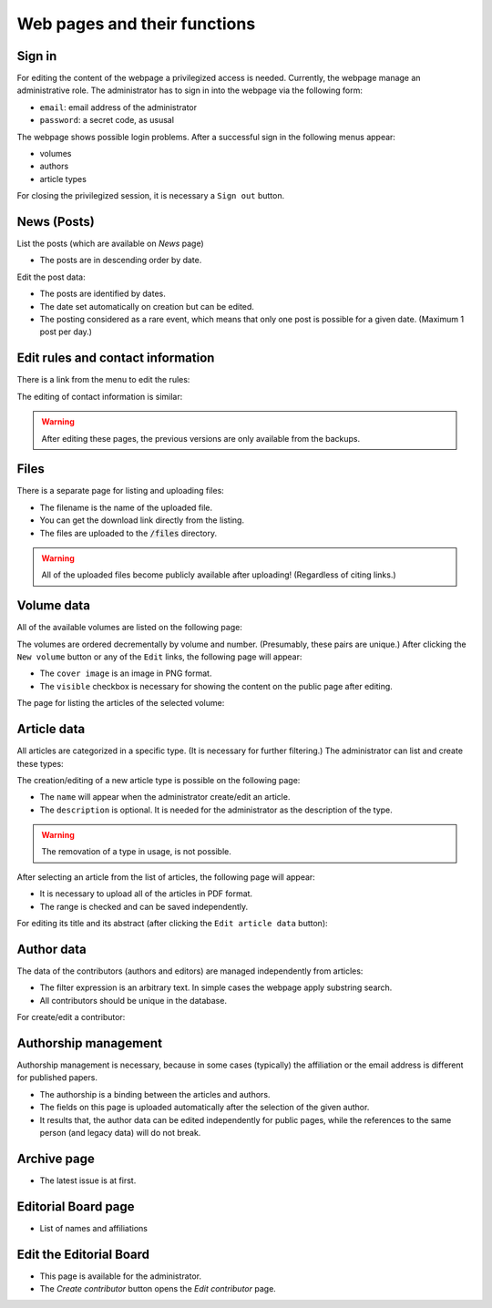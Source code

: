 Web pages and their functions
=============================

Sign in
-------

For editing the content of the webpage a privilegized access is needed.
Currently, the webpage manage an administrative role.
The administrator has to sign in into the webpage via the following form:

.. image:: /pages/images/login.png

* ``email``: email address of the administrator
* ``password``: a secret code, as ususal

The webpage shows possible login problems.
After a successful sign in the following menus appear:

* volumes
* authors
* article types

For closing the privilegized session, it is necessary a ``Sign out`` button.

News (Posts)
------------

List the posts (which are available on *News* page)

.. image:: /pages/images/list_posts.png

* The posts are in descending order by date.

Edit the post data:

.. image:: /pages/images/edit_post.png

* The posts are identified by dates.
* The date set automatically on creation but can be edited.
* The posting considered as a rare event, which means that only one post is possible for a given date. (Maximum 1 post per day.)

Edit rules and contact information
----------------------------------

There is a link from the menu to edit the rules:

.. image:: /pages/images/edit_rules.png

The editing of contact information is similar:

.. image:: /pages/images/edit_contact.png

.. warning::
    
    After editing these pages, the previous versions are only available from the backups.

Files
-----

There is a separate page for listing and uploading files:

.. image:: /pages/images/files.png

* The filename is the name of the uploaded file.
* You can get the download link directly from the listing.
* The files are uploaded to the :code:`/files` directory.

.. warning::

    All of the uploaded files become publicly available after uploading! (Regardless of citing links.)

Volume data
-----------

All of the available volumes are listed on the following page:

.. image:: /pages/images/volume_list.png

The volumes are ordered decrementally by volume and number. (Presumably, these pairs are unique.)
After clicking the ``New volume`` button or any of the ``Edit`` links, the following page will appear:

.. image:: /pages/images/edit_volume.png

* The ``cover image`` is an image in PNG format.
* The ``visible`` checkbox is necessary for showing the content on the public page after editing.

The page for listing the articles of the selected volume:

.. image:: /pages/images/volume.png


Article data
------------

All articles are categorized in a specific type. (It is necessary for further filtering.)
The administrator can list and create these types:

.. image:: /pages/images/article_types.png

The creation/editing of a new article type is possible on the following page:

.. image:: /pages/images/edit_article_type.png

* The ``name`` will appear when the administrator create/edit an article.
* The ``description`` is optional. It is needed for the administrator as the description of the type.

.. warning::

    The removation of a type in usage, is not possible.


After selecting an article from the list of articles, the following page will appear:

.. image:: /pages/images/article.png

* It is necessary to upload all of the articles in PDF format.
* The range is checked and can be saved independently.

For editing its title and its abstract (after clicking the ``Edit article data`` button):

.. image:: /pages/images/edit_article.png


Author data
-----------

The data of the contributors (authors and editors) are managed independently from articles:

.. image:: /pages/images/contributor_list.png

* The filter expression is an arbitrary text. In simple cases the webpage apply substring search.
* All contributors should be unique in the database.

For create/edit a contributor:

.. image:: /pages/images/edit_contributor.png


Authorship management
---------------------

Authorship management is necessary, because in some cases (typically) the affiliation or the email address is different for published papers.

.. image:: /pages/images/edit_authorship.png

* The authorship is a binding between the articles and authors.
* The fields on this page is uploaded automatically after the selection of the given author.
* It results that, the author data can be edited independently for public pages, while the references to the same person (and legacy data) will do not break.

Archive page
------------

.. image:: /pages/images/archive.png

* The latest issue is at first.

Editorial Board page
--------------------

* List of names and affiliations

Edit the Editorial Board
------------------------

.. image:: /pages/images/editor_list.png

* This page is available for the administrator.
* The *Create contributor* button opens the *Edit contributor* page.

.. TODO: Define pages for news and its editing for the home page!


